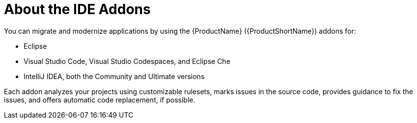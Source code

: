 // Module included in the following assemblies:
//
//
// * docs/getting-started-guide-guide/master.adoc

:_content-type: CONCEPT
[id="getting-started-about-ide-addons_{context}"]
= About the IDE Addons

You can migrate and modernize applications by using the {ProductName} ({ProductShortName}) addons for:

* Eclipse
* Visual Studio Code, Visual Studio Codespaces, and Eclipse Che
* IntelliJ IDEA, both the Community and Ultimate versions

Each addon analyzes your projects using customizable rulesets, marks issues in the source code, provides guidance to fix the issues, and offers automatic code replacement, if possible.
